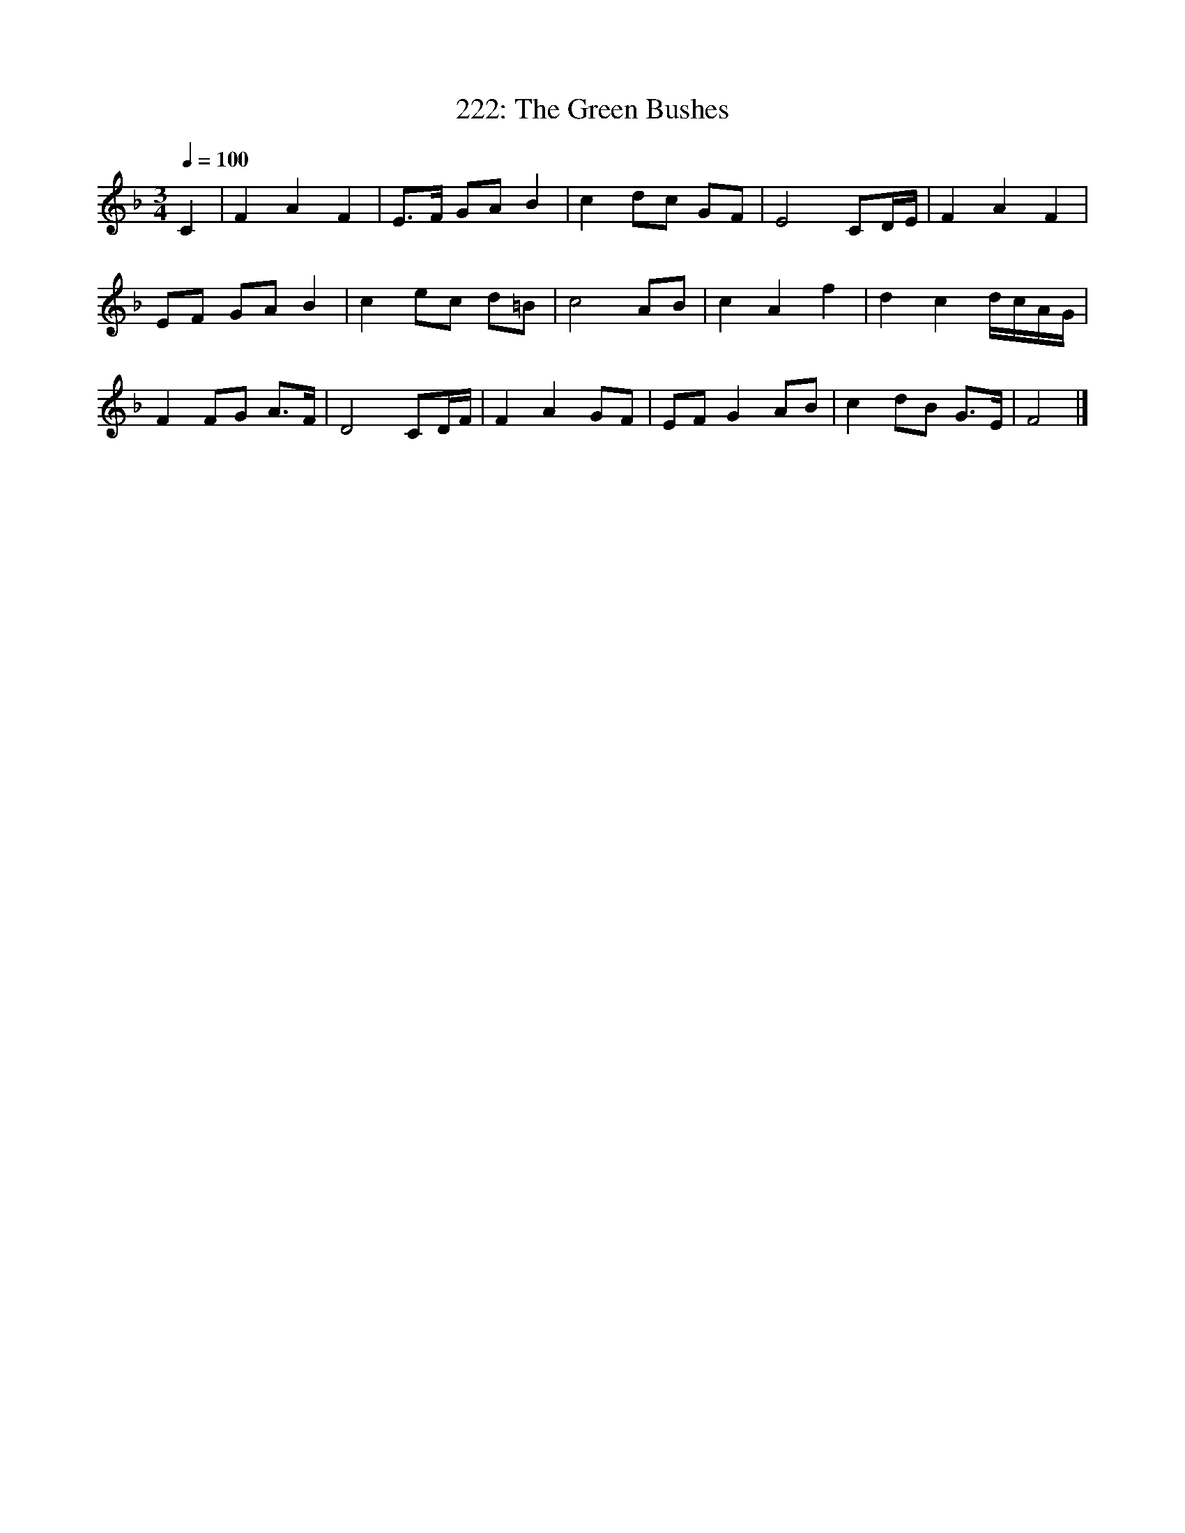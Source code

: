 X:1
T:222: The Green Bushes
B:Stanford-Petrie, Complete Collection of Irish Music, 1903.
S:"Set by Mr Joyce from J. Martin, August 1854."
N:Untitled in S-P.
L:1/8
Q:1/4=100
M:3/4
K:F
C2|F2 A2 F2|E3/2F/ GA B2|c2 dc GF|E4 CD/E/|F2 A2 F2|
EF GA B2|c2 ec d=B|c4 AB|c2 A2 f2|d2 c2 d/c/A/G/|
F2 FG A3/2F/|D4 CD/F/|F2 A2 GF|EF G2 AB|c2 dB G3/2E/|F4|]
